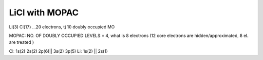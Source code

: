 LiCl with MOPAC
===============

Li(3) Cl(17) ...20 electrons, tj 10 doubly occupied MO

MOPAC: NO. OF DOUBLY OCCUPIED LEVELS = 4, what is 8 electrons
(12 core electrons are hidden/approximated, 8 el. are treated )

Cl: 1s(2) 2s(2) 2p(6)|| 3s(2) 3p(5)
Li: 1s(2) ||  2s(1)



